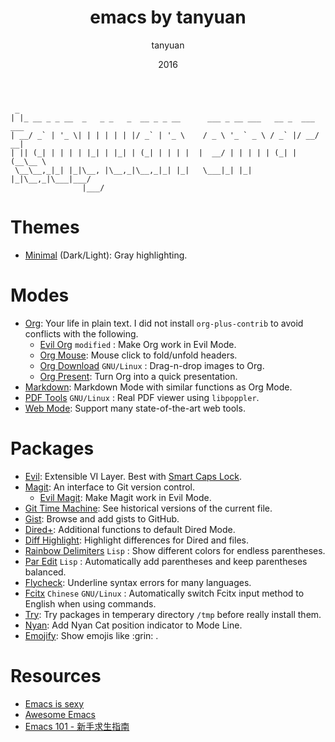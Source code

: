 #+TITLE:  emacs by tanyuan
#+AUTHOR: tanyuan
#+DATE:   2016

#+BEGIN_SRC artist
  _                                         
 | |_ __ _ _ __  _   _ _   _  __ _ _ __      ___ _ __ ___   __ _  ___ ___  
 | __/ _` | '_ \| | | | | | |/ _` | '_ \    / _ \ '_ ` _ \ / _` |/ __/ __|
 | || (_| | | | | |_| | |_| | (_| | | | |  |  __/ | | | | | (_| | (__\__ \
  \__\__,_|_| |_|\__, |\__,_|\__,_|_| |_|   \___|_| |_| |_|\__,_|\___|___/
                 |___/                   
#+END_SRC

* Themes
- [[https://github.com/tanyuan/minimal-theme][Minimal]] (Dark/Light): Gray highlighting.
* Modes
- [[http://orgmode.org/][Org]]: Your life in plain text. I did not install =org-plus-contrib= to avoid conflicts with the following.
  - [[https://github.com/edwtjo/evil-org-mode][Evil Org]] =modified= : Make Org work in Evil Mode.
  - [[http://orgmode.org/w/?p=org-mode.git;a=blob_plain;f=lisp/org-mouse.el;hb=HEAD][Org Mouse]]: Mouse click to fold/unfold headers.
  - [[https://github.com/abo-abo/org-download][Org Download]] =GNU/Linux= : Drag-n-drop images to Org.
  - [[https://github.com/rlister/org-present][Org Present]]: Turn Org into a quick presentation.
- [[http://jblevins.org/projects/markdown-mode/][Markdown]]: Markdown Mode with similar functions as Org Mode.
- [[https://github.com/politza/pdf-tools][PDF Tools]] =GNU/Linux= : Real PDF viewer using =libpoppler=.
- [[http://web-mode.org/][Web Mode]]: Support many state-of-the-art web tools.
* Packages
- [[https://bitbucket.org/lyro/evil/wiki/Home][Evil]]: Extensible VI Layer. Best with [[https://gist.github.com/tanyuan/55bca522bf50363ae4573d4bdcf06e2e][Smart Caps Lock]].
- [[https://magit.vc/][Magit]]: An interface to Git version control.
  - [[https://github.com/justbur/evil-magit][Evil Magit]]: Make Magit work in Evil Mode.
- [[https://github.com/pidu/git-timemachine][Git Time Machine]]: See historical versions of the current file.
- [[https://github.com/defunkt/gist.el][Gist]]: Browse and add gists to GitHub.
- [[https://www.emacswiki.org/emacs/DiredPlus][Dired+]]: Additional functions to default Dired Mode.
- [[https://github.com/dgutov/diff-hl][Diff Highlight]]: Highlight differences for Dired and files.
- [[https://github.com/Fanael/rainbow-delimiters][Rainbow Delimiters]] =Lisp= : Show different colors for endless parentheses.
- [[https://www.emacswiki.org/emacs/ParEdit][Par Edit]] =Lisp= : Automatically add parentheses and keep parentheses balanced.
- [[http://www.flycheck.org/en/latest/][Flycheck]]: Underline syntax errors for many languages.
- [[https://github.com/cute-jumper/fcitx.el][Fcitx]] =Chinese= =GNU/Linux= : Automatically switch Fcitx input method to English when using commands.
- [[https://github.com/larstvei/Try][Try]]: Try packages in temperary directory =/tmp= before really install them.
- [[https://github.com/TeMPOraL/nyan-mode][Nyan]]: Add Nyan Cat position indicator to Mode Line.
- [[https://github.com/iqbalansari/emacs-emojify][Emojify]]: Show emojis like :grin: .
* Resources
- [[http://emacs.sexy/][Emacs is sexy]]
- [[https://github.com/emacs-tw/awesome-emacs][Awesome Emacs]]
- [[https://github.com/emacs-tw/emacs-101][Emacs 101 - 新手求生指南]]

